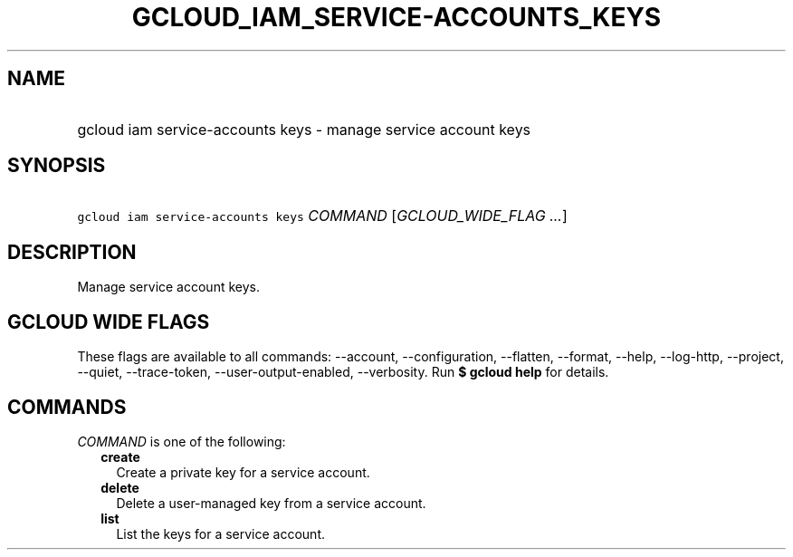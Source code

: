
.TH "GCLOUD_IAM_SERVICE\-ACCOUNTS_KEYS" 1



.SH "NAME"
.HP
gcloud iam service\-accounts keys \- manage service account keys



.SH "SYNOPSIS"
.HP
\f5gcloud iam service\-accounts keys\fR \fICOMMAND\fR [\fIGCLOUD_WIDE_FLAG\ ...\fR]



.SH "DESCRIPTION"

Manage service account keys.



.SH "GCLOUD WIDE FLAGS"

These flags are available to all commands: \-\-account, \-\-configuration,
\-\-flatten, \-\-format, \-\-help, \-\-log\-http, \-\-project, \-\-quiet,
\-\-trace\-token, \-\-user\-output\-enabled, \-\-verbosity. Run \fB$ gcloud
help\fR for details.



.SH "COMMANDS"

\f5\fICOMMAND\fR\fR is one of the following:

.RS 2m
.TP 2m
\fBcreate\fR
Create a private key for a service account.

.TP 2m
\fBdelete\fR
Delete a user\-managed key from a service account.

.TP 2m
\fBlist\fR
List the keys for a service account.
.RE
.sp
